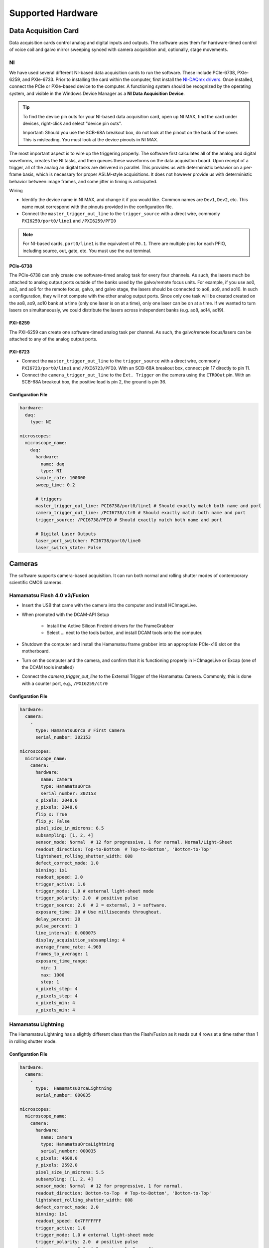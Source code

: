 ==================
Supported Hardware
==================

Data Acquisition Card
=====================

Data acquisition cards control analog and digital inputs and outputs. The software
uses them for hardware-timed control of voice coil and galvo mirror sweeping synced
with camera acquisition and, optionally, stage movements.

.. _hardware_ni:

NI
--

We have used several different NI-based data acquisition cards to run the software.
These include PCIe-6738, PXIe-6259, and PXIe-6733. Prior to installing the card within
the computer, first install the `NI-DAQmx drivers <https://www.ni.com/en-us/support/downloads/drivers/download.ni-daqmx.html#464560>`_.
Once installed, connect the PCIe or PXIe-based device to the computer. A functioning
system should be recognized by the operating system, and visible in the Windows Device
Manager as a **NI Data Acquisition Device**.

.. tip::

    To find the device pin outs for your NI-based data acquisition card, open up NI
    MAX, find the card under devices, right-click and select "device pin outs".

    Important: Should you use the SCB-68A breakout box, do not look at the pinout on
    the back of the cover. This is misleading. You must look at the device pinouts in
    NI MAX.

The most important aspect is to wire up the triggering properly. The software first
calculates all of the analog and digital waveforms, creates the NI tasks, and then
queues these waveforms on the data acquisition board. Upon receipt of a trigger, all
of the analog an digital tasks are delivered in parallel. This provides us with
deterministic behavior on a per-frame basis, which is necessary for proper ASLM-style
acquisitions. It does not however provide us with deterministic behavior between image
frames, and some jitter in timing is anticipated.

Wiring

- Identify the device name in NI MAX, and change it if you would like. Common names are
  ``Dev1``, ``Dev2``, etc. This name must correspond with the pinouts provided in the
  configuration file.

- Connect the ``master_trigger_out_line`` to the ``trigger_source`` with a direct wire,
  commonly ``PXI6259/port0/line1`` and ``/PXI6259/PFI0``

.. note::

    For NI-based cards, ``port0/line1`` is the equivalent of ``P0.1``.
    There are multiple pins for each PFIO, including source, out, gate, etc. You must
    use the out terminal.

PCIe-6738
^^^^^^^^^

The PCIe-6738 can only create one software-timed analog task for every four channels.
As such, the lasers much be attached to analog output ports outside of the banks used
by the galvo/remote focus units. For example, if you use ao0, ao2, and ao6 for the
remote focus, galvo, and galvo stage, the lasers should be connected to ao8, ao9, and
ao10. In such a configuration, they will not compete with the other analog output
ports. Since only one task will be created created on the ao8, ao9, ao10 bank at a time
(only one laser is on at a time), only one laser can be on at a time. If we wanted to
turn lasers on simultaneously, we could distribute the lasers across independent banks
(e.g. ao8, ao14, ao19).


PXI-6259
^^^^^^^^

The PXI-6259 can create one software-timed analog task per channel. As such, the
galvo/remote focus/lasers can be attached to any of the analog output ports.

PXI-6723
^^^^^^^^

- Connect the ``master_trigger_out_line`` to the ``trigger_source`` with a direct wire,
  commonly ``PXI6723/port0/line1`` and ``/PXI6723/PFI0``. With an SCB-68A breakout box,
  connect pin 17 directly to pin 11.
- Connect the ``camera_trigger_out_line`` to the ``Ext. Trigger`` on the camera using
  the ``CTR0Out`` pin. With an SCB-68A breakout box, the positive lead is pin 2, the
  ground is pin 36.

Configuration File
^^^^^^^^^^^^^^^^^^

.. code-block:: yaml

  hardware:
    daq:
      type: NI

  microscopes:
    microscope_name:
      daq:
        hardware:
          name: daq
          type: NI
        sample_rate: 100000
        sweep_time: 0.2

        # triggers
        master_trigger_out_line: PCI6738/port0/line1 # Should exactly match both name and port
        camera_trigger_out_line: /PCI6738/ctr0 # Should exactly match both name and port
        trigger_source: /PCI6738/PFI0 # Should exactly match both name and port

        # Digital Laser Outputs
        laser_port_switcher: PCI6738/port0/line0
        laser_switch_state: False


Cameras
=======

The software supports camera-based acquisition. It can run both normal and rolling
shutter modes of contemporary scientific CMOS cameras.

Hamamatsu Flash 4.0 v3/Fusion
-----------------------------

* Insert the USB that came with the camera into the computer and install HCImageLive.
* When prompted with the DCAM-API Setup

    * Install the Active Silicon Firebird drivers for the FrameGrabber
    * Select ... next to the tools button, and install DCAM tools onto the computer.

* Shutdown the computer and install the Hamamatsu frame grabber into an appropriate
  PCIe-x16 slot on the motherboard.
* Turn on the computer and the camera, and confirm that it is functioning properly in
  HCImageLive or Excap (one of the DCAM tools installed)
* Connect the `camera_trigger_out_line` to the External Trigger of the Hamamatsu
  Camera. Commonly, this is done with a counter port, e.g., ``/PXI6259/ctr0``

Configuration File
^^^^^^^^^^^^^^^^^^

.. code-block:: yaml

  hardware:
    camera:
      -
        type: HamamatsuOrca # First Camera
        serial_number: 302153

  microscopes:
    microscope_name:
      camera:
        hardware:
          name: camera
          type: HamamatsuOrca
          serial_number: 302153
        x_pixels: 2048.0
        y_pixels: 2048.0
        flip_x: True
        flip_y: False
        pixel_size_in_microns: 6.5
        subsampling: [1, 2, 4]
        sensor_mode: Normal  # 12 for progressive, 1 for normal. Normal/Light-Sheet
        readout_direction: Top-to-Bottom  # Top-to-Bottom', 'Bottom-to-Top'
        lightsheet_rolling_shutter_width: 608
        defect_correct_mode: 1.0
        binning: 1x1
        readout_speed: 2.0
        trigger_active: 1.0
        trigger_mode: 1.0 # external light-sheet mode
        trigger_polarity: 2.0  # positive pulse
        trigger_source: 2.0  # 2 = external, 3 = software.
        exposure_time: 20 # Use milliseconds throughout.
        delay_percent: 20
        pulse_percent: 1
        line_interval: 0.000075
        display_acquisition_subsampling: 4
        average_frame_rate: 4.969
        frames_to_average: 1
        exposure_time_range:
          min: 1
          max: 1000
          step: 1
        x_pixels_step: 4
        y_pixels_step: 4
        x_pixels_min: 4
        y_pixels_min: 4

Hamamatsu Lightning
-------------------

The Hamamatsu Lightning has a slightly different class than the Flash/Fusion as it
reads out 4 rows at a time rather than 1 in rolling shutter mode.

Configuration File
^^^^^^^^^^^^^^^^^^

.. code-block:: yaml

  hardware:
    camera:
      -
        type:  HamamatsuOrcaLightning
        serial_number: 000035

  microscopes:
    microscope_name:
      camera:
        hardware:
          name: camera
          type: HamamatsuOrcaLightning
          serial_number: 000035
        x_pixels: 4608.0
        y_pixels: 2592.0
        pixel_size_in_microns: 5.5
        subsampling: [1, 2, 4]
        sensor_mode: Normal  # 12 for progressive, 1 for normal.
        readout_direction: Bottom-to-Top  # Top-to-Bottom', 'Bottom-to-Top'
        lightsheet_rolling_shutter_width: 608
        defect_correct_mode: 2.0
        binning: 1x1
        readout_speed: 0x7FFFFFFF
        trigger_active: 1.0
        trigger_mode: 1.0 # external light-sheet mode
        trigger_polarity: 2.0  # positive pulse
        trigger_source: 2.0  # 2 = external, 3 = software.
        exposure_time: 20 # Use milliseconds throughout.
        delay_percent: 8 #5.0
        pulse_percent: 1
        line_interval: 0.000075
        display_acquisition_subsampling: 4
        average_frame_rate: 4.969
        frames_to_average: 1
        exposure_time_range:
          min: 1
          max: 1000
          step: 1

Photometrics Iris 15
--------------------

* Download the `PVCAM software <https://www.photometrics.com/support/software-and-drivers>`_
  from Photometrics. The PVCAM SDK is also available form this location. You will
  likely have to register and agree to Photometrics terms.
* Perform the Full Installation of the PVCAM software.
* Should a "Base Device" still show up as unknown in the Windows Device Manager, you
  may need to install the `Broadcom PCI/PCIe Software Development Kit <https://www.broadcom.com/products/pcie-switches-bridges/software-dev-kits>`_
* Upon successful installation, one should be able to acquire images with the
  manufacturer-provided PVCamTest software.


Configuration File
^^^^^^^^^^^^^^^^^^

.. code-block:: yaml

  camera:
    type: Photometrics
    camera_connection: PMPCIECam00
    serial_number: 1

  camera:
      hardware:
        name: camera
        type: Photometrics
        serial_number: 1
      x_pixels: 5056.0
      y_pixels: 2960.0
      pixel_size_in_microns: 4.25
      subsampling: [1, 2, 4]
      sensor_mode: Normal
      readout_direction: Bottom-to-Top
      lightsheet_rolling_shutter_width: 608
      defect_correct_mode: 2.0
      binning: 1x1
      readout_speed: 0x7FFFFFFF
      trigger_active: 1.0
      trigger_mode: 1.0
      trigger_polarity: 2.0
      trigger_source: 2.0
      exposure_time: 20
      delay_percent: 25
      pulse_percent: 1
      line_interval: 0.000075
      display_acquisition_subsampling: 4
      average_frame_rate: 4.969
      frames_to_average: 1
      exposure_time_range:
        min: 1
        max: 1000
        step: 1

Remote Focusing Devices
=======================

Voice coils, also known as linear actuators, play a crucial role in implementing
aberration-free remote focusing in navigate. These electromagnetic actuators are used
to control the axial position of the light-sheet and the sample relative to the
microscope objective lens. By precisely adjusting the axial position, the focal plane
can be shifted without moving the objective lens, thus enabling remote focusing.

Equipment Solutions
-------------------

Configuration can be variable. Many of the voice coils we have received require
establishing serial communication with the device to explicitly place it in an analog
control mode. More recently, Equipment Solutions has begun delivering devices that
automatically initialize into an analog control mode, and thus no longer need the
serial communication to be established. However, we often communicate via both
serial and a DAQ port to get this device to run.

* `SCA814 Linear Servo Controller <https://www.equipsolutions.com/products/linear-servo-controllers/sca814-linear-servo-controller/>`_

    * +/- 2.5 Volt Analog Input

* `LFA-2010 Linear Focus Actuator <https://www.equipsolutions.com/products/linear-focus-actuators/lfa-2010-linear-focus-actuator/>`_

Configuration File
^^^^^^^^^^^^^^^^^^

.. code-block:: yaml

  microscopes:
    microscope_name:
      remote_focus_device:
        hardware:
          name: remote_focus
          type: EquipmentSolutions
          channel: PCI6738/ao2
          comport: COM7
          min: -5
          max: 5
        delay_percent: 7.5
        ramp_rising_percent: 85
        ramp_falling_percent: 5.0
        amplitude: 0.7
        offset: 2.3
        smoothing: 0.0


Thorlabs BLINK
--------------

The `BLINK <https://www.thorlabs.com/thorproduct.cfm?partnumber=BLINK>`_ is a
pneumatically actuated voice coil that is controlled with analog control signals.

Optotune Focus Tunable Lens
---------------------------

`These devices <https://www.optotune.com/tunable-lenses>`_ are controlled with an
analog signal from the DAQ.

Configuration File
^^^^^^^^^^^^^^^^^^

.. code-block:: yaml

  hardware:
  daq:
    type: NI

  remote_focus_device:
      hardware:
        name: daq
        type: NI
        channel: PXI6259/ao2
        min: -5
        max: 5
      # Optotune EL-16-40-TC-VIS-5D-1-C
      delay_percent: 7.5
      ramp_rising_percent: 85
      ramp_falling_percent: 2.5
      amplitude: 0.7
      offset: 2.3
      smoothing: 0.0

Synthetic Remote Focus Device
-----------------------------

Stages
======

Our software empowers users with a flexible solution for configuring
multiple stages, catering to diverse microscope modalities. Each stage can be
customized to suit the specific requirements of a particular modality or shared
across  various modalities. Our unique approach allows seamless integration of stages
from different manufacturers, enabling users to mix and match components for a truly
versatile and optimized setup tailored to their research needs.

ASI Tiger Controller
--------------------

We are set up to communicate with ASI stages via their
`Tiger Controller <https://www.asiimaging.com/controllers/tiger-controller/>`_.

There is a ``feedback_alignment`` configuration option specific to these stages,
which corresponds to the `Tiger Controller AA Command <https://asiimaging.com/docs/commands/aalign>`_.

.. tip::
    If you are using the FTP-2000 stage, you should not change the F stage axis. This
    will differentially drive the two vertical posts, causing them to torque and
    potentially damage one another.

Configuration File
^^^^^^^^^^^^^^^^^^

.. code-block:: yaml

  hardware:
    stage:
      type: ASI
      serial_number: 123456789
      port: COM8
      baudrate: 115200

  microscopes:
    microscope:
      stage:
        hardware:
          name: stage
          type: ASI
          serial_number: 123456789
          axes: [x, y, z, f] # Software
          axes_mapping: [M, Y, X, Z]
          feedback_alignment: [90, 90, 90, 90]

Sutter MP-285
-------------

The `Sutter MP-285 <https://www.sutter.com/MICROMANIPULATION/mp285.html>`_ communicates
via serial port and is quite particular. We have done our best to ensure the
communication is stable, but occasionally the stage will send or receive an extra
character, throwing off communication. In this case, the MP-285's screen will be
covered in `0`s, `1`s or look garbled. If this happens, simply turn off the software,
power cycle the stage, and press the "MOVE" button once. When the software is
restarted, it should work.

.. tip::

  Sometimes the Coherent Connection software messes with the MP-285 serial
  communication if it is connected to the lasers.

Configuration File
^^^^^^^^^^^^^^^^^^

.. code-block:: yaml

  hardware:
    stage:
    -
      type: MP285
      port: COM2
      timeout: 0.25
      baudrate: 9600
      serial_number: 0000
      stages: None

  microscopes:
    microscope_name:
      stage:
        hardware:
          name: stage1
          type: MP285
          serial_number: 0000
          axes: [y, x, f]
          axes_mapping: [z, y, x]
          volts_per_micron: None
          axes_channels: None
          max: 25000
          min: 0

Physik Instrumente
------------------

These stages are controlled by `PI <https://www.pi-usa.us/en/>`_'s own
`Python code <https://pypi.org/project/PIPython/>`_ and are quite stable. They
include a special ``hardware`` option, ``refmode``, which corresponds to how the
PI stage chooses to self-reference. Options are ``REF``, ``FRF``, ``MNL``, ``FNL``,
``MPL`` or ``FPL``. These are PI's GCS commands, and the correct reference mode
for your stage should be found by launching PIMikroMove, which should come with
your stage. Stage names (e.g. ``L-509.20DG10``) can also be found in PIMikroMove
or on a label on the side of your stage.

Configuration File
^^^^^^^^^^^^^^^^^^

.. code-block:: yaml

  hardware:
    stage:
      -
        type: PI
        controllername: C-884
        stages: L-509.20DG10 L-509.40DG10 L-509.20DG10 M-060.DG M-406.4PD NOSTAGE
        refmode: FRF FRF FRF FRF FRF FRF
        serial_number: 119060508
      -
  microscopes:
    microscope_name:
      stage:
        hardware:
          name: stage
          type: PI
          serial_number: 119060508
          axes: [x, y, z, theta, f]
        y_unload_position: 10000
        y_load_position: 90000

        startfocus: 75000
        x_max: 100000
        x_min: -100000
        y_max: 100000
        y_min: -100000
        z_max: 100000
        z_min: -100000
        f_max: 100000
        f_min: 0
        theta_max: 360
        theta_min: 0

        x_rot_position: 2000
        y_rot_position: 2000
        z_rot_position: 2000

        x_step: 500
        y_step: 500
        z_step: 500
        theta_step: 30
        f_step: 500

        position:
          x_pos: 25250
          y_pos: 40000
          z_pos: 40000
          f_pos: 70000
          theta_pos: 0
        velocity: 1000

        x_offset: 0
        y_offset: 0
        z_offset: 0
        f_offset: 0
        theta_offset: 0

Thorlabs
--------

We currently support the `KIM001 <https://www.thorlabs.com/thorproduct.cfm?partnumber=KIM001>`_
controller.

Configuration File
^^^^^^^^^^^^^^^^^^

.. code-block:: yaml

  hardware:
    stage:
      -
        type: Thorlabs
        serial_number: 74000375

  microscopes:
    microscope_name:
      stage:
          hardware:
            -
              name: stage
              type: Thorlabs
              serial_number: 74000375
              axes: [f]
              axes_mapping: [1]
              volts_per_micron: None
              axes_channels: None
              max: None
              min: None

.. _galvo_stage:

Analog-Controlled Galvo
-----------------------

We sometimes control position via a galvo with no software-based feedback. In this
case, we treat a standard galvo mirror as a stage axis. We control the "stage" via
voltages sent to the galvo. The ``volts_per_micron`` setting allows the user to
pass an equation that converts position in microns ``x``, which is passed from the
software stage controls, to a voltage.

Configuration File
^^^^^^^^^^^^^^^^^^

.. code-block:: yaml

  hardware:
    stage:
    -
      type: GalvoNIStage
      port: COM9999
      timeout: 0.25
      baudrate: 9600
      serial_number: 0000
      stages: None
      distance_threshold: 20
      settle_duration_ms: 5

  microscopes:
    microscope_name:
      stage:
        hardware:
            name: stage3
            type: GalvoNIStage
            serial_number: 0000
            axes: [z]
            axes_mapping: [PCI6738/ao6] #48/49
            volts_per_micron: 0.05*x
            max: 10
            min: 0
            distance_threshold: 5
            settle_duration_ms: 5

Synthetic Stage
---------------

We use this to fake a stage.

Configuration File
^^^^^^^^^^^^^^^^^^

.. code-block:: yaml

  hardware:
    stage:
    -
      type: syntheticstage
      port: COM9999
      timeout: 0.25
      baudrate: 9600
      serial_number: 0000
      stages: None

  microscopes:
    microscope_name:
      stage:
        hardware:
            name: stage2
            type: syntheticstage
            serial_number: 0000
            axes: [theta]
            axes_mapping: [theta]
            max: 360
            min: 0

Filter Wheels
=============

Filter wheels can be used in both illumination and detection paths. Dichroic
turrets are controlled via the same code as filter wheels. The user is expected to
change the names of available filters to match what is in the filter wheel or turret.

Sutter
------

Configuration File
^^^^^^^^^^^^^^^^^^

.. code-block:: yaml

  hardware:
    filter_wheel:
      type: SutterFilterWheel
      port: COM10
      baudrate: 9600
      number_of_wheels: 1

  microscopes:
    microscope_name:
      filter_wheel:
      hardware:
        name: filter_wheel
        type: SutterFilterWheel
        wheel_number: 1
      filter_wheel_delay: .030 # in seconds
      available_filters:
        Empty-1: 0
        525-30: 1
        600-52: 2
        670-30: 3
        647-LP: 4
        Empty-2: 5
        Empty-3: 6
        Empty-4: 7

ASI
---

Configuration File
^^^^^^^^^^^^^^^^^^

.. code-block:: yaml

  hardware:
    filter_wheel:
      type: ASI
      port: COM10
      baudrate: 115200
      number_of_wheels: 1

  microscopes:
    microscope_name:
      filter_wheel:
        hardware:
          name: filter_wheel
          type: ASI
          wheel_number: 1
        filter_wheel_delay: .030 # in seconds
        available_filters:
          BLU - FF01-442/42-32: 0
          GFP - FF01-515/30-32: 1
          RFP - FF01-595/31-32: 2
          Far-Red - FF01-670/30-32: 3
          Blocked1: 4
          Empty: 5
          Blocked3: 6
          Blocked4: 7
          Blocked5: 8
          Blocked6: 9

Galvanometers
=============

Galvo mirrors are used for fast scanning and destriping and occasionally as stages
(see :ref:`Analog-Controlled Galvo <galvo_stage>`).

DAQ Control
-----------

Multiple types of galvanometers have been used, including Cambridge
Technologies/Novanta, Thorlabs, and ScannerMAX Each of these devices
are externally controlled via analog signals delivered from a data
acquisition card.

Configuration File
^^^^^^^^^^^^^^^^^^

.. code-block:: yaml

    microscopes:
      microscope_name:
        galvo:
          -
            hardware:
              name: daq
              type: NI
              channel: PCI6738/ao0
              min: -5
              max: 5
            waveform: sawtooth
            frequency: 99.9
            amplitude: 2.5
            offset: 0.5
            duty_cycle: 50
            phase: 1.57079 # pi/2

Lasers
======

We currently support laser control via voltage signals.

DAQ Control
-----------

Most lasers are controlled externally via mixed analog and digital modulation.
The ``onoff`` entry is for digital modulation. The ``power`` entry is for analog
modulation.

Configuration File
^^^^^^^^^^^^^^^^^^

.. code-block:: yaml

  microscopes:
    microscope_name:
      lasers:
        - wavelength: 488
          onoff:
            hardware:
              name: daq
              type: NI
              channel: PCI6738/port1/line5 # 7/41
              min: 0
              max: 5
          power:
            hardware:
              name: daq
              type: NI
              channel: PCI6738/ao8 #1  # 44/11
              min: 0
              max: 5
          type: Obis
          index: 0
          delay_percent: 10
          pulse_percent: 87
        - wavelength: 561...

Shutters
========

Shutters automatically open at the start of acquisition and close upon finish.

Thorlabs
--------

Thorlabs shutters are controlled via a digital on off voltage.

Configuration File
^^^^^^^^^^^^^^^^^^

.. code-block:: yaml

  microscopes:
    microscope_name:
      shutter:
        hardware:
          name: daq
          type: NI
          channel: PXI6259/port0/line0
          min: 0
          max: 5

Synthetic Shutter
-----------------

Configuration File
^^^^^^^^^^^^^^^^^^

.. code-block:: yaml

  hardware:
    shutter:
      hardware:
        name: daq
        type: synthetic
        channel: PCIE6738/port0/line0
        min: 0
        max: 5

Mechanical Zoom
===============

Zoom devices control the magnification of the microscope. If such control is not
needed, the software expects a :ref:`Synthetic Zoom <synthetic_zoom>` to provide
the fixed magnification and the effective pixel size of the microscope.

Dynamixel Zoom
--------------

Configuration File
^^^^^^^^^^^^^^^^^^

The ``positions`` specify the voltage of the actuator at different zoom positions.
The ``stage_positions`` account for focal shifts in between the different zoom values
(the MVXPLAPO does not have a consistent focal plane). These may change depending on
the immersion media. Here it is specified for a ``BABB`` (Benzyl Alcohol Benzyl
Benzoate) immersion media.  The ``pixel_size`` specifies the effective pixel size of
the system at each zoom.

.. code-block:: yaml

  hardware:
    zoom:
      type: DynamixelZoom
      servo_id: 1
      port: COM18
      baudrate: 1000000

  microscopes:
    microscope_name:
      zoom:
        hardware:
            name: zoom
            type: DynamixelZoom
            servo_id: 1
        position:
            0.63x: 0
            1x: 627
            2x: 1711
            3x: 2301
            4x: 2710
            5x: 3079
            6x: 3383
        pixel_size:
            0.63x: 9.7
            1x: 6.38
            2x: 3.14
            3x: 2.12
            4x: 1.609
            5x: 1.255
            6x: 1.044
        stage_positions:
            BABB:
                f:
                    0.63x: 0
                    1x: 1
                    2x: 2
                    3x: 3
                    4x: 4
                    5x: 5
                    6x: 6

.. _synthetic_zoom:

Synthetic Zoom
--------------

Configuration File
^^^^^^^^^^^^^^^^^^

.. code-block:: yaml

  hardware:
    zoom:
      type: synthetic
      servo_id: 1
      port: COM18
      baudrate: 1000000

  microscopes:
    microscope_name:
      zoom:
        hardware:
          name: zoom
          type: synthetic
          servo_id: 1
        position:
          36X: 0
        pixel_size:
          36X: 0.180
        stage_positions:
          BABB:
            f:
              36X: 0

Deformable Mirrors
==================

Imagine Optics
--------------

In progress...
